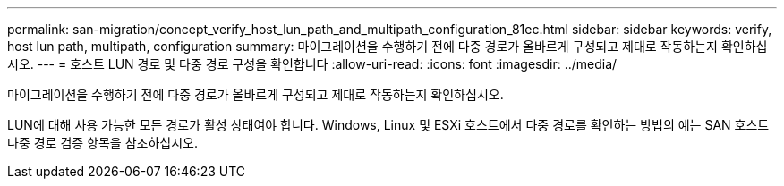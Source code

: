 ---
permalink: san-migration/concept_verify_host_lun_path_and_multipath_configuration_81ec.html 
sidebar: sidebar 
keywords: verify, host lun path, multipath, configuration 
summary: 마이그레이션을 수행하기 전에 다중 경로가 올바르게 구성되고 제대로 작동하는지 확인하십시오. 
---
= 호스트 LUN 경로 및 다중 경로 구성을 확인합니다
:allow-uri-read: 
:icons: font
:imagesdir: ../media/


[role="lead"]
마이그레이션을 수행하기 전에 다중 경로가 올바르게 구성되고 제대로 작동하는지 확인하십시오.

LUN에 대해 사용 가능한 모든 경로가 활성 상태여야 합니다. Windows, Linux 및 ESXi 호스트에서 다중 경로를 확인하는 방법의 예는 SAN 호스트 다중 경로 검증 항목을 참조하십시오.
